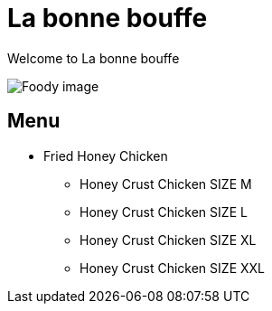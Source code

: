 = La bonne bouffe

Welcome to La bonne bouffe



image::img.jpg[Foody image]


== Menu

* Fried Honey Chicken
** Honey Crust Chicken SIZE M
** Honey Crust Chicken SIZE L
** Honey Crust Chicken SIZE XL
** Honey Crust Chicken SIZE XXL

